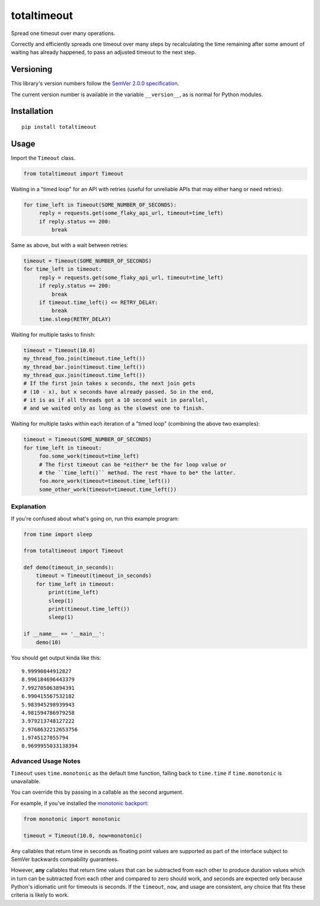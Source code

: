 totaltimeout
============

Spread one timeout over many operations.

Correctly and efficiently spreads one timeout over many steps by
recalculating the time remaining after some amount of waiting has
already happened, to pass an adjusted timeout to the next step.


Versioning
----------

This library's version numbers follow the `SemVer 2.0.0 specification
<https://semver.org/spec/v2.0.0.html>`_.

The current version number is available in the variable ``__version__``,
as is normal for Python modules.


Installation
------------

::

    pip install totaltimeout


Usage
-----

Import the ``Timeout`` class.

.. code:: python

    from totaltimeout import Timeout

Waiting in a "timed loop" for an API with retries (useful
for unreliable APIs that may either hang or need retries):

.. code:: python

    for time_left in Timeout(SOME_NUMBER_OF_SECONDS):
         reply = requests.get(some_flaky_api_url, timeout=time_left)
         if reply.status == 200:
             break

Same as above, but with a wait between retries:

.. code:: python

    timeout = Timeout(SOME_NUMBER_OF_SECONDS)
    for time_left in timeout:
         reply = requests.get(some_flaky_api_url, timeout=time_left)
         if reply.status == 200:
             break
         if timeout.time_left() <= RETRY_DELAY:
             break
         time.sleep(RETRY_DELAY)

Waiting for multiple tasks to finish:

.. code:: python

    timeout = Timeout(10.0)
    my_thread_foo.join(timeout.time_left())
    my_thread_bar.join(timeout.time_left())
    my_thread_qux.join(timeout.time_left())
    # If the first join takes x seconds, the next join gets
    # (10 - x), but x seconds have already passed. So in the end,
    # it is as if all threads got a 10 second wait in parallel,
    # and we waited only as long as the slowest one to finish.

Waiting for multiple tasks within each iteration of a "timed loop"
(combining the above two examples):

.. code:: python

    timeout = Timeout(SOME_NUMBER_OF_SECONDS)
    for time_left in timeout:
         foo.some_work(timeout=time_left)
         # The first timeout can be *either* be the for loop value or
         # the ``time_left()`` method. The rest *have to be* the latter.
         foo.more_work(timeout=timeout.time_left())
         some_other_work(timeout=timeout.time_left())


Explanation
~~~~~~~~~~~

If you're confused about what's going on, run this example program:

.. code:: python

    from time import sleep

    from totaltimeout import Timeout

    def demo(timeout_in_seconds):
        timeout = Timeout(timeout_in_seconds)
        for time_left in timeout:
            print(time_left)
            sleep(1)
            print(timeout.time_left())
            sleep(1)

    if __name__ == '__main__':
        demo(10)

You should get output kinda like this::

    9.99990844912827
    8.996184696443379
    7.992705063894391
    6.990415567532182
    5.983945298939943
    4.981594786979258
    3.979213748127222
    2.9768632212653756
    1.9745127055794
    0.9699955033138394


Advanced Usage Notes
~~~~~~~~~~~~~~~~~~~~

``Timeout`` uses ``time.monotonic`` as the default time function,
falling back to ``time.time`` if ``time.monotonic`` is unavailable.

You can override this by passing in a callable as the second argument.

For example, if you've installed the
`monotonic backport <https://pypi.org/project/monotonic>`_:

.. code:: python

    from monotonic import monotonic

    timeout = Timeout(10.0, now=monotonic)

Any callables that return time in seconds as floating point values
are supported as part of the interface subject to SemVer backwards
compability guarantees.

However, **any** callables that return time values that can be
subtracted from each other to produce duration values which in turn can
be subtracted from each other and compared to zero should work, and
seconds are expected only because Python's idiomatic unit for timeouts
is seconds. If the ``timeout``, ``now``, and usage are consistent, any
choice that fits these criteria is likely to work.
